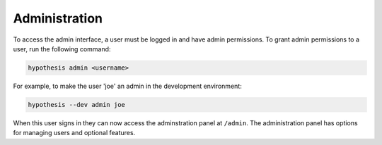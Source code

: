 Administration
--------------

To access the admin interface, a user must be logged in and have admin
permissions. To grant admin permissions to a user, run the following command:

.. code-block:: bash

  hypothesis admin <username>

For example, to make the user 'joe' an admin in the development environment:

.. code-block:: bash

  hypothesis --dev admin joe

When this user signs in they can now access the adminstration panel at
``/admin``. The administration panel has options for managing users and optional
features.
